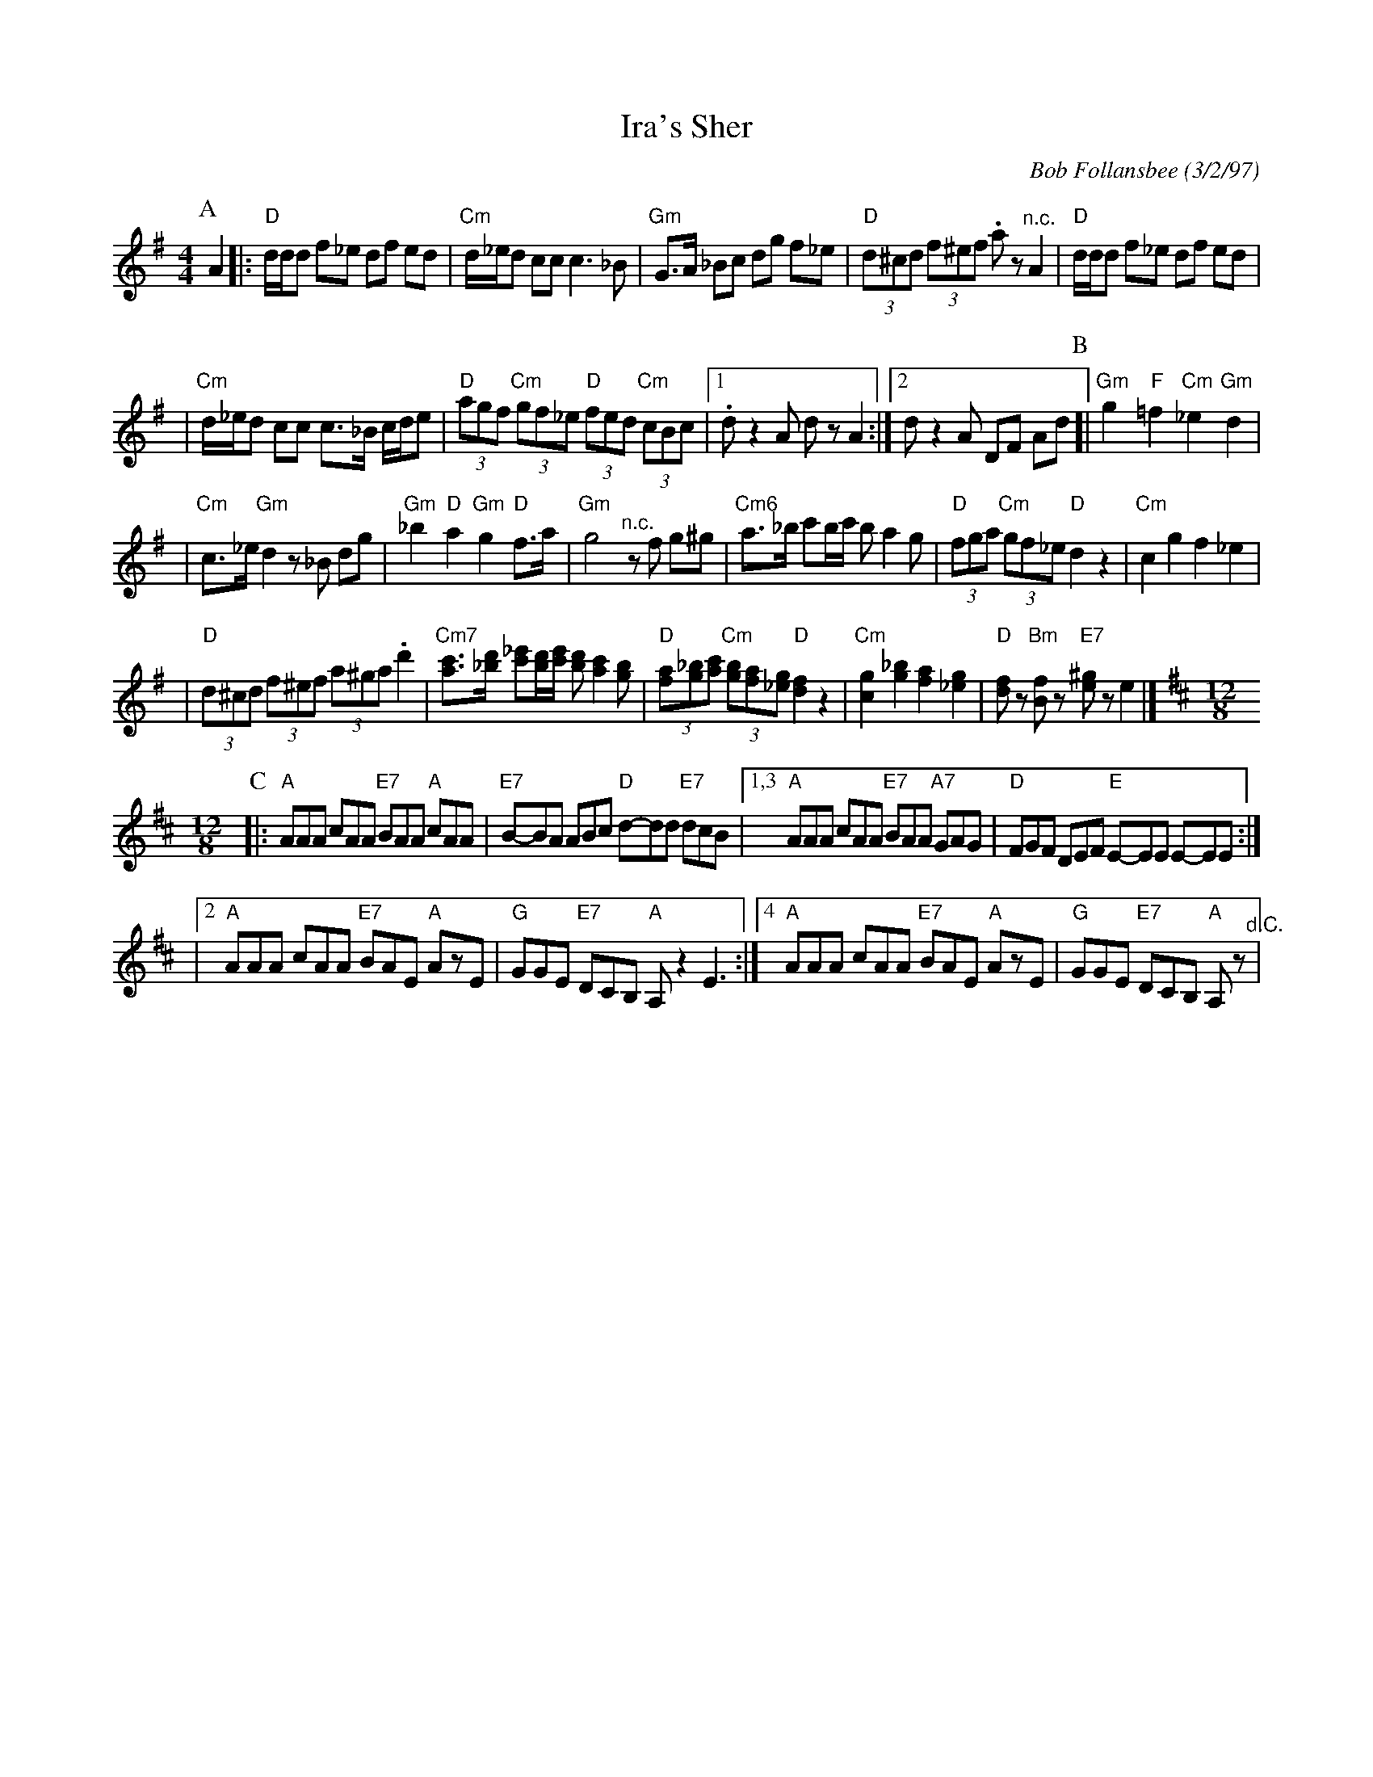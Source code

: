 X: 303
T: Ira's Sher
C: Bob Follansbee (3/2/97)
Z: 2007 John Chambers <jc:trillian.mit.edu>
R: sher
M: 4/4
L: 1/8
K: Dmix
P:A
A2\
|:"D"d/d/d f_e df ed | "Cm"d/_e/d cc c3 _B \
| "Gm"G>A _Bc dg f_e | "D"(3d^cd (3f^ef .az "^n.c."A2 \
| "D"d/d/d f_e df ed |
| "Cm"d/_e/d cc c>_B c/d/e \
| "D"(3agf "Cm"(3gf_e "D"(3fed "Cm"(3cBc |1 .d z2 A dz A2 :|2 d z2 A DF Ad  \
P:B
[|"Gm"g2 "F"=f2 "Cm"_e2 "Gm"d2 |
| "Cm"c>_e "Gm"d2 z_B dg \
| "Gm"_b2 "D"a2 "Gm"g2 "D"f>a | "Gm"g4 "^n.c."zf g^g \
| "Cm6"a>_b c'b/c'/ b a2 g |"D"(3fga "Cm"(3gf_e "D"d2 z2 \
| "Cm"c2 g2 f2 _e2 |
| "D"(3d^cd (3f^ef (3a^ga .d'2 \
| "Cm7"[c'a]>[d'_b] [_e'c'][d'/b/][e'/c'/] [d'b] [c'2a2] [bg] \
| "D"(3[af][_bg][c'a] "Cm"(3[bg][af][g_e] "D"[f2d2] z2 \
| "Cm"[g2c2] [_b2g2] [a2f2] [g2_e2] | "D"[fd]z "Bm"[fB]z "E7"[^ge]z e2 |] [K:Amix][M:12/8]
P:C
|: "A"AAA cAA "E7"BAA "A"cAA | "E7"B-BA ABc "D"d-dd "E7"dcB \
|1,3 "A"AAA cAA "E7"BAA "A7"GAG | "D"FGF DEF "E"E-EE E-EE :|
|[2 "A"AAA cAA "E7"BAE "A"AzE | "G"GGE "E7"DCB, "A"A,z2 E3 \
:|[4 "A"AAA cAA "E7"BAE "A"AzE | "G"GGE "E7"DCB, "A"A,z "^d.C."|
